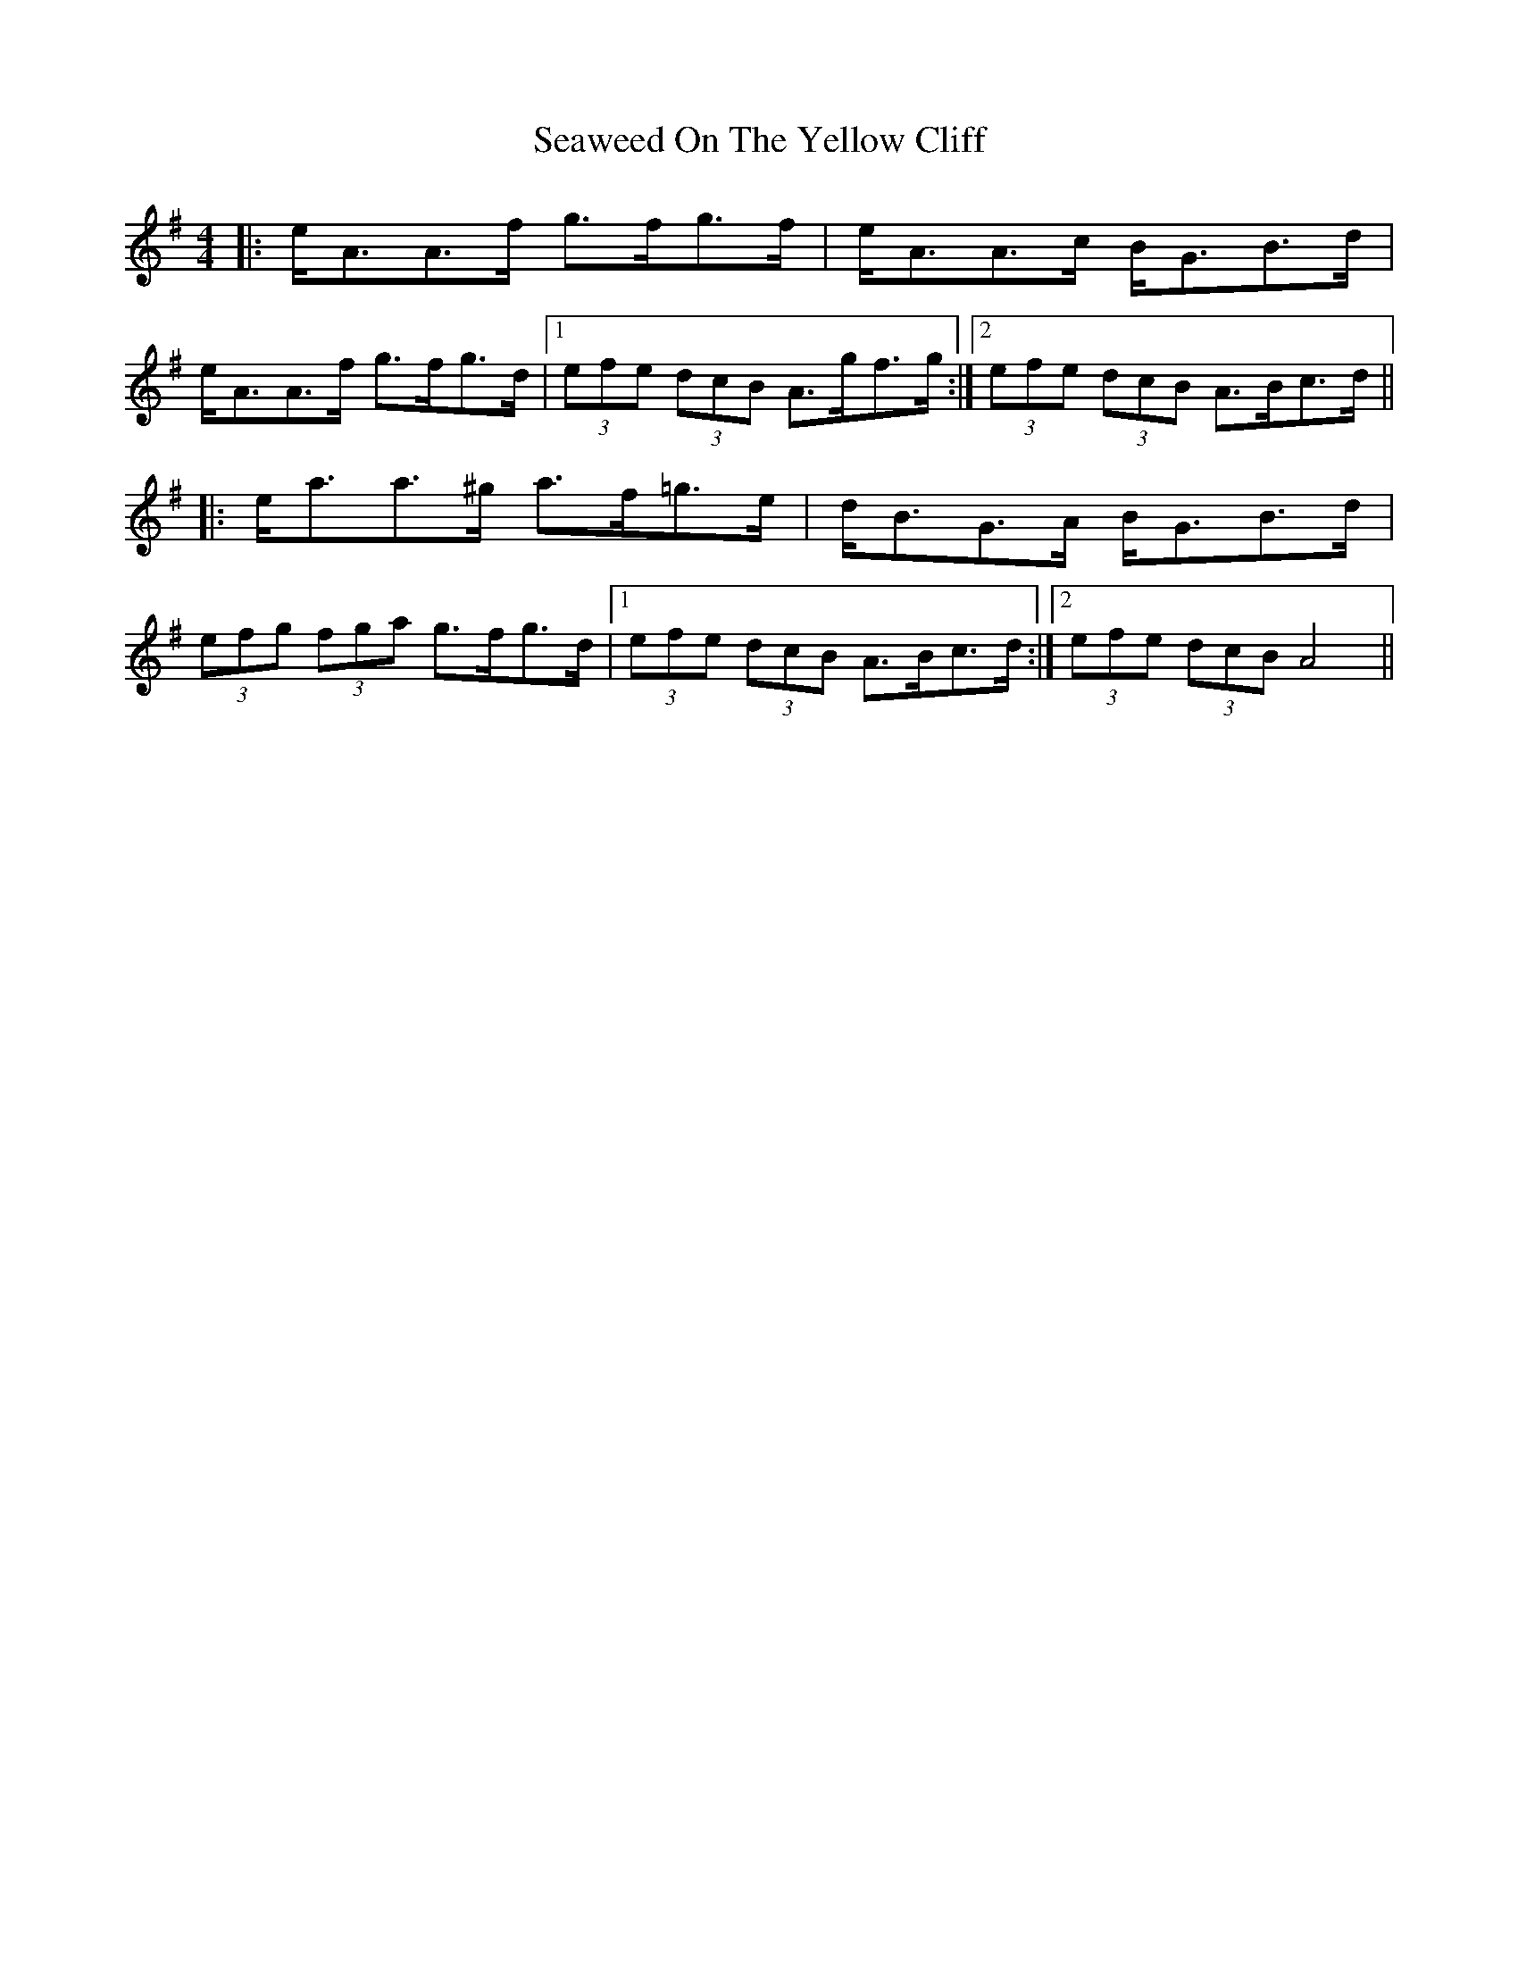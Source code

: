 X: 36442
T: Seaweed On The Yellow Cliff
R: strathspey
M: 4/4
K: Adorian
|:e<AA>f g>fg>f|e<AA>c B<GB>d|
e<AA>f g>fg>d|1 (3efe (3dcB A>gf>g:|2 (3efe (3dcB A>Bc>d||
|:e<aa>^g a>f=g>e|d<BG>A B<GB>d|
(3efg (3fga g>fg>d|1 (3efe (3dcB A>Bc>d:|2 (3efe (3dcB A4||

